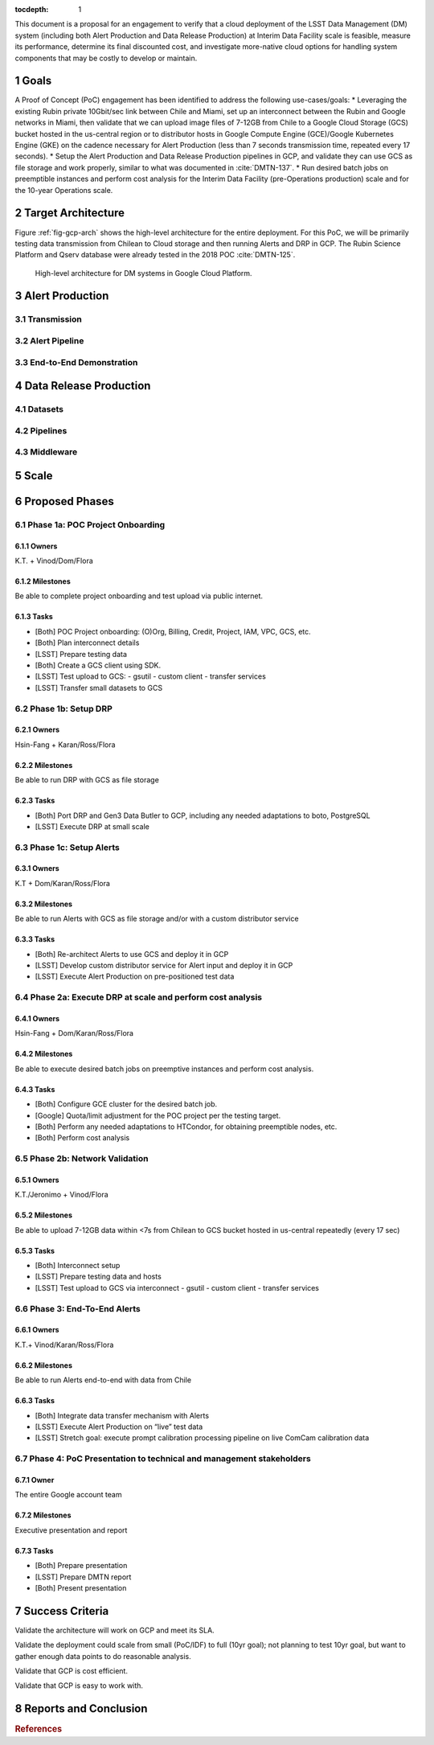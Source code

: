 :tocdepth: 1

.. sectnum::

This document is a proposal for an engagement to verify that a cloud deployment of the LSST Data Management (DM) system (including both Alert Production and Data Release Production) at Interim Data Facility scale is feasible, measure its performance, determine its final discounted cost, and investigate more-native cloud options for handling system components that may be costly to develop or maintain.

Goals
=====

A Proof of Concept (PoC) engagement has been identified to address the following use-cases/goals:
* Leveraging the existing Rubin private 10Gbit/sec link between Chile and Miami, set up an interconnect between the Rubin and Google networks in Miami, then validate that we can upload image files of 7-12GB from Chile to a Google Cloud Storage (GCS) bucket hosted in the us-central region or to distributor hosts in Google Compute Engine (GCE)/Google Kubernetes Engine (GKE) on the cadence necessary for Alert Production (less than 7 seconds transmission time, repeated every 17 seconds).
* Setup the Alert Production and Data Release Production pipelines in GCP, and validate they can use GCS as file storage and work properly, similar to what was documented in :cite:`DMTN-137`.
* Run desired batch jobs on preemptible instances and perform cost analysis for the Interim Data Facility (pre-Operations production) scale and for the 10-year Operations scale.


Target Architecture
===================

Figure :ref:`fig-gcp-arch` shows the high-level architecture for the entire deployment.
For this PoC, we will be primarily testing data transmission from Chilean to Cloud storage and then running Alerts and DRP in GCP.
The Rubin Science Platform and Qserv database were already tested in the 2018 POC :cite:`DMTN-125`.

.. figure:: /_static/gcp-arch.png
   :name: fig-gcp-arch

   High-level architecture for DM systems in Google Cloud Platform.


Alert Production
================

Transmission
------------

Alert Pipeline
--------------

End-to-End Demonstration
------------------------

Data Release Production
=======================

Datasets
--------

Pipelines
---------

Middleware
----------

Scale
=====



Proposed Phases
===============

Phase 1a: POC Project Onboarding
--------------------------------

Owners
^^^^^^

K.T. + Vinod/Dom/Flora

Milestones 
^^^^^^^^^^

Be able to complete project onboarding and test upload via public internet.

Tasks
^^^^^

- [Both] POC Project onboarding: (O)Org, Billing, Credit, Project, IAM, VPC, GCS, etc.

- [Both] Plan interconnect details

- [LSST] Prepare testing data

- [Both] Create a GCS client using SDK.

- [LSST] Test upload to GCS:
  - gsutil
  - custom client
  - transfer services

- [LSST] Transfer small datasets to GCS


Phase 1b: Setup DRP
-------------------

Owners
^^^^^^

Hsin-Fang + Karan/Ross/Flora

Milestones
^^^^^^^^^^

Be able to run DRP with GCS as file storage

Tasks
^^^^^

- [Both] Port DRP and Gen3 Data Butler to GCP, including any needed adaptations to boto, PostgreSQL

- [LSST] Execute DRP at small scale

Phase 1c: Setup Alerts
----------------------

Owners
^^^^^^

K.T + Dom/Karan/Ross/Flora

Milestones
^^^^^^^^^^

Be able to run Alerts with GCS as file storage and/or with a custom distributor service

Tasks
^^^^^

- [Both] Re-architect Alerts to use GCS and deploy it in GCP

- [LSST] Develop custom distributor service for Alert input and deploy it in GCP

- [LSST] Execute Alert Production on pre-positioned test data

Phase 2a: Execute DRP at scale and perform cost analysis
--------------------------------------------------------

Owners
^^^^^^

Hsin-Fang + Dom/Karan/Ross/Flora

Milestones
^^^^^^^^^^

Be able to execute desired batch jobs on preemptive instances and perform cost analysis.

Tasks
^^^^^

- [Both] Configure GCE cluster for the desired batch job.

- [Google] Quota/limit adjustment for the POC project per the testing target.

- [Both] Perform any needed adaptations to HTCondor, for obtaining preemptible nodes, etc.

- [Both] Perform cost analysis

Phase 2b: Network Validation
----------------------------

Owners
^^^^^^

K.T./Jeronimo + Vinod/Flora

Milestones
^^^^^^^^^^

Be able to upload 7-12GB data within <7s from Chilean to GCS bucket hosted in us-central repeatedly (every 17 sec)

Tasks
^^^^^

- [Both] Interconnect setup

- [LSST] Prepare testing data and hosts

- [LSST] Test upload to GCS via interconnect
  - gsutil
  - custom client
  - transfer services


Phase 3: End-To-End Alerts
--------------------------

Owners
^^^^^^

K.T.+ Vinod/Karan/Ross/Flora

Milestones
^^^^^^^^^^

Be able to run Alerts end-to-end with data from Chile

Tasks
^^^^^

- [Both] Integrate data transfer mechanism with Alerts

- [LSST] Execute Alert Production on “live” test data

- [LSST] Stretch goal: execute prompt calibration processing pipeline on live ComCam calibration data


Phase 4: PoC Presentation to technical and management stakeholders
------------------------------------------------------------------

Owner
^^^^^

The entire Google account team

Milestones
^^^^^^^^^^

Executive presentation and report

Tasks
^^^^^

- [Both] Prepare presentation

- [LSST] Prepare DMTN report

- [Both] Present presentation


Success Criteria
================

Validate the architecture will work on GCP and meet its SLA.

Validate the deployment could scale from small (PoC/IDF) to full (10yr goal); not planning to test 10yr goal, but want to gather enough data points to do reasonable analysis.

Validate that GCP is cost efficient.

Validate that GCP is easy to work with.


Reports and Conclusion
======================

.. rubric:: References

.. bibliography:: local.bib lsstbib/books.bib lsstbib/lsst.bib lsstbib/lsst-dm.bib lsstbib/refs.bib lsstbib/refs_ads.bib
   :style: lsst_aa
